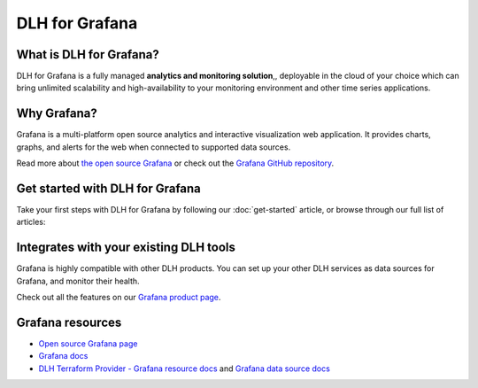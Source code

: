 DLH for Grafana
==================

What is DLH for Grafana?
---------------------------

DLH for Grafana is a fully managed **analytics and monitoring solution**,, deployable in the cloud of your choice which can bring unlimited scalability and high-availability to your monitoring environment and other time series applications.


Why Grafana?
------------

Grafana is a multi-platform open source analytics and interactive visualization web application. It provides charts, graphs, and alerts for the web when connected to supported data sources.

Read more about `the open source Grafana <https://grafana.com/oss/grafana/>`_ or check out the `Grafana GitHub repository <https://github.com/grafana/grafana>`_.


Get started with DLH for Grafana
--------------------------------------

Take your first steps with DLH for Grafana by following our :doc:`get-started` article, or browse through our full list of articles:


.. panels::


    💻 :doc:`howto`

    ---

    📖 :doc:`Reference <reference>`


Integrates with your existing DLH tools
------------------------------------------

Grafana is highly compatible with other DLH products. You can set up your other DLH services as data sources for Grafana, and monitor their health.


Check out all the features on our `Grafana product page <https://DLH.io/grafana#full-feature-list>`_. 



Grafana resources
---------------------

* `Open source Grafana page <https://grafana.com/oss/grafana/>`_

* `Grafana docs <https://grafana.com/docs/>`_

* `DLH Terraform Provider - Grafana resource docs <https://registry.terraform.io/providers/DLH/DLH/latest/docs/resources/grafana>`_ and `Grafana data source docs <https://registry.terraform.io/providers/DLH/DLH/latest/docs/data-sources/grafana>`_
